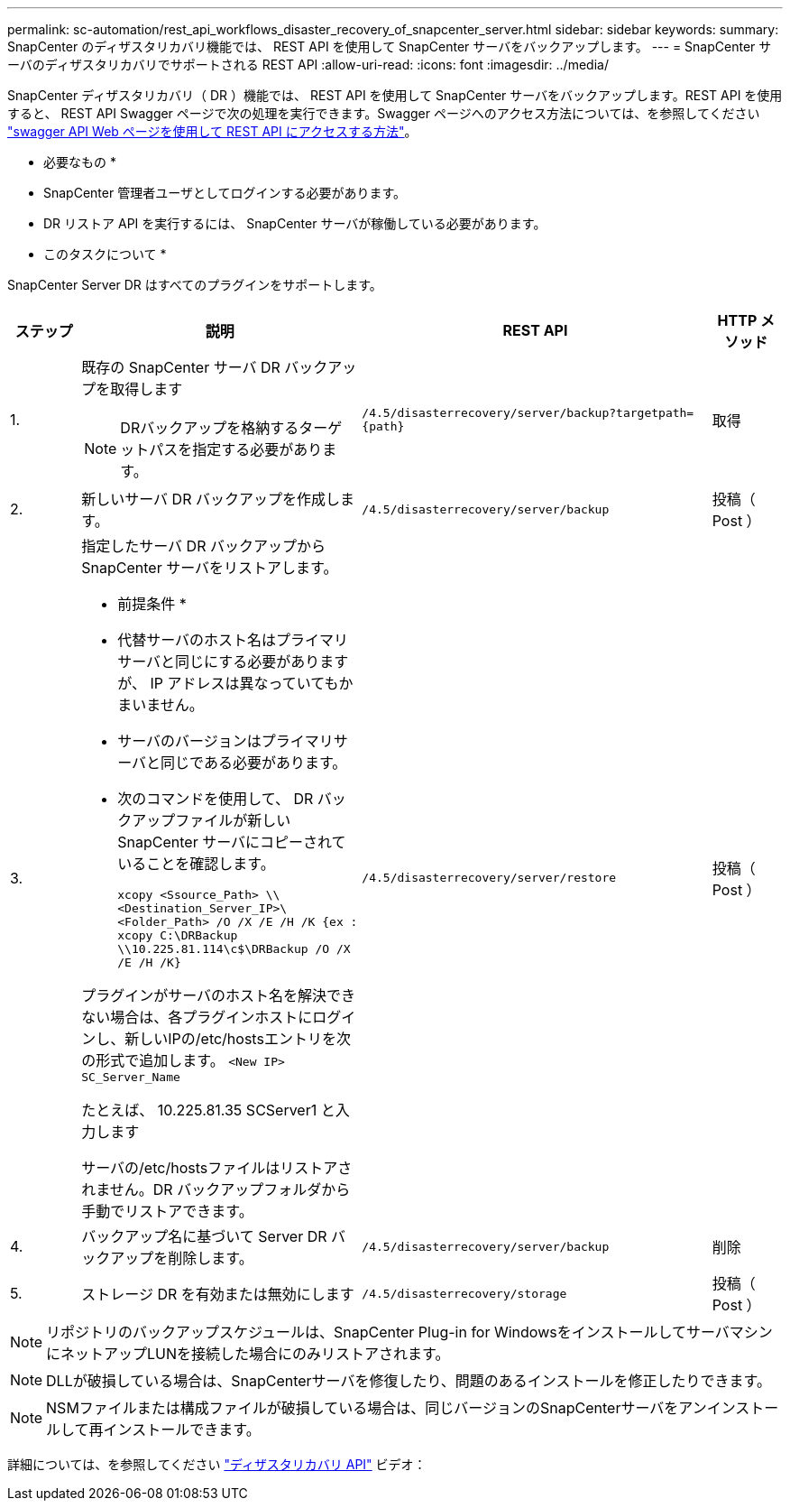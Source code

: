 ---
permalink: sc-automation/rest_api_workflows_disaster_recovery_of_snapcenter_server.html 
sidebar: sidebar 
keywords:  
summary: SnapCenter のディザスタリカバリ機能では、 REST API を使用して SnapCenter サーバをバックアップします。 
---
= SnapCenter サーバのディザスタリカバリでサポートされる REST API
:allow-uri-read: 
:icons: font
:imagesdir: ../media/


[role="lead"]
SnapCenter ディザスタリカバリ（ DR ）機能では、 REST API を使用して SnapCenter サーバをバックアップします。REST API を使用すると、 REST API Swagger ページで次の処理を実行できます。Swagger ページへのアクセス方法については、を参照してください link:https://docs.netapp.com/us-en/snapcenter/sc-automation/task_how%20to_access_rest_apis_using_the_swagger_api_web_page.html["swagger API Web ページを使用して REST API にアクセスする方法"]。

* 必要なもの *

* SnapCenter 管理者ユーザとしてログインする必要があります。
* DR リストア API を実行するには、 SnapCenter サーバが稼働している必要があります。


* このタスクについて *

SnapCenter Server DR はすべてのプラグインをサポートします。

[cols="10,40,50,10"]
|===
| ステップ | 説明 | REST API | HTTP メソッド 


 a| 
1.
 a| 
既存の SnapCenter サーバ DR バックアップを取得します


NOTE: DRバックアップを格納するターゲットパスを指定する必要があります。
 a| 
`/4.5/disasterrecovery/server/backup?targetpath={path}`
 a| 
取得



 a| 
2.
 a| 
新しいサーバ DR バックアップを作成します。
 a| 
`/4.5/disasterrecovery/server/backup`
 a| 
投稿（ Post ）



 a| 
3.
 a| 
指定したサーバ DR バックアップから SnapCenter サーバをリストアします。

* 前提条件 *

* 代替サーバのホスト名はプライマリサーバと同じにする必要がありますが、 IP アドレスは異なっていてもかまいません。
* サーバのバージョンはプライマリサーバと同じである必要があります。
* 次のコマンドを使用して、 DR バックアップファイルが新しい SnapCenter サーバにコピーされていることを確認します。
+
`xcopy <Ssource_Path> \\<Destination_Server_IP>\<Folder_Path> /O /X /E /H /K  {ex : xcopy C:\DRBackup \\10.225.81.114\c$\DRBackup /O /X /E /H /K}`



プラグインがサーバのホスト名を解決できない場合は、各プラグインホストにログインし、新しいIPの/etc/hostsエントリを次の形式で追加します。
`<New IP>	SC_Server_Name`

たとえば、 10.225.81.35 SCServer1 と入力します

サーバの/etc/hostsファイルはリストアされません。DR バックアップフォルダから手動でリストアできます。
 a| 
`/4.5/disasterrecovery/server/restore`
 a| 
投稿（ Post ）



 a| 
4.
 a| 
バックアップ名に基づいて Server DR バックアップを削除します。
 a| 
``/4.5/disasterrecovery/server/backup``
 a| 
削除



 a| 
5.
 a| 
ストレージ DR を有効または無効にします
 a| 
`/4.5/disasterrecovery/storage`
 a| 
投稿（ Post ）

|===

NOTE: リポジトリのバックアップスケジュールは、SnapCenter Plug-in for WindowsをインストールしてサーバマシンにネットアップLUNを接続した場合にのみリストアされます。


NOTE: DLLが破損している場合は、SnapCenterサーバを修復したり、問題のあるインストールを修正したりできます。


NOTE: NSMファイルまたは構成ファイルが破損している場合は、同じバージョンのSnapCenterサーバをアンインストールして再インストールできます。

詳細については、を参照してください https://www.youtube.com/watch?v=Nbr_wm9Cnd4&list=PLdXI3bZJEw7nofM6lN44eOe4aOSoryckg["ディザスタリカバリ API"^] ビデオ：
